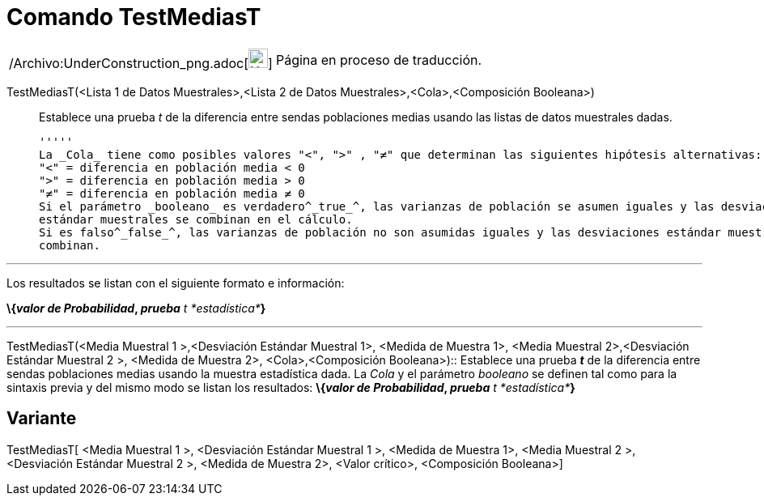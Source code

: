 = Comando TestMediasT
:page-en: commands/TTest2_Command
ifdef::env-github[:imagesdir: /es/modules/ROOT/assets/images]

[width="100%",cols="50%,50%",]
|===
a|
/Archivo:UnderConstruction_png.adoc[image:24px-UnderConstruction.png[UnderConstruction.png,width=24,height=24]]

|Página en proceso de traducción.
|===

TestMediasT(<Lista 1 de Datos Muestrales>,<Lista 2 de Datos Muestrales>,<Cola>,<Composición Booleana>)::
  Establece una prueba _t_ de la diferencia entre sendas poblaciones medias usando las listas de datos muestrales dadas.

  '''''
  La _Cola_ tiene como posibles valores "<", ">" , "≠" que determinan las siguientes hipótesis alternativas:
  "<" = diferencia en población media < 0
  ">" = diferencia en población media > 0
  "≠" = diferencia en población media ≠ 0
  Si el parámetro _booleano_ es verdadero^_true_^, las varianzas de población se asumen iguales y las desviaciones
  estándar muestrales se combinan en el cálculo.
  Si es falso^_false_^, las varianzas de población no son asumidas iguales y las desviaciones estándar muestrales no se
  combinan.

'''''

Los resultados se listan con el siguiente formato e información:

*\{_valor de Probabilidad_, _prueba_* __t *estadística*__**}**

'''''

TestMediasT(<Media Muestral 1 >,<Desviación Estándar Muestral 1>, <Medida de Muestra 1>, <Media Muestral 2>,<Desviación
Estándar Muestral 2 >, <Medida de Muestra 2>, <Cola>,<Composición Booleana>)::
  Establece una prueba *_t_* de la diferencia entre sendas poblaciones medias usando la muestra estadística dada. La
  _Cola_ y el parámetro _booleano_ se definen tal como para la sintaxis previa y del mismo modo se listan los
  resultados:
  *\{_valor de Probabilidad_, _prueba_* __t *estadística*__**}**

== Variante

TestMediasT[ <Media Muestral 1 >, <Desviación Estándar Muestral 1 >, <Medida de Muestra 1>, <Media Muestral 2 >,
<Desviación Estándar Muestral 2 >, <Medida de Muestra 2>, <Valor crítico>, <Composición Booleana>]
